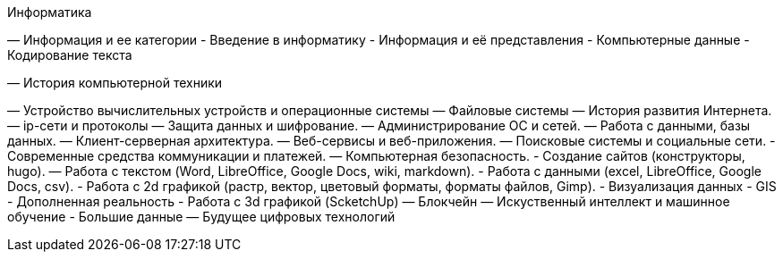 Информатика

— Информация и ее категории
  - Введение в информатику
  - Информация и её представления
  - Компьютерные данные
  - Кодирование текста

— История компьютерной техники

— Устройство вычислительных устройств и операционные системы
— Файловые системы
— История развития Интернета.
— ip-сети и протоколы
— Защита данных и шифрование.
— Администрирование ОС и сетей.
— Работа с данными, базы данных.
— Клиент-серверная архитектура.
— Веб-сервисы и веб-приложения.
— Поисковые системы и социальные сети.
- Современные средства коммуникации и платежей.
— Компьютерная безопасность.
- Создание сайтов (конструкторы, hugo).
— Работа с текстом (Word, LibreOffice, Google Docs, wiki, markdown).
- Работа с данными (excel, LibreOffice, Google Docs, csv).
- Работа с 2d графикой (растр, вектор, цветовый форматы, форматы файлов, Gimp).
- Визуализация данных
- GIS
- Дополненная реальность
- Работа с 3d графикой (ScketchUp)
— Блокчейн
— Искуственный интеллект и машинное обучение
- Большие данные
— Будущее цифровых технологий
